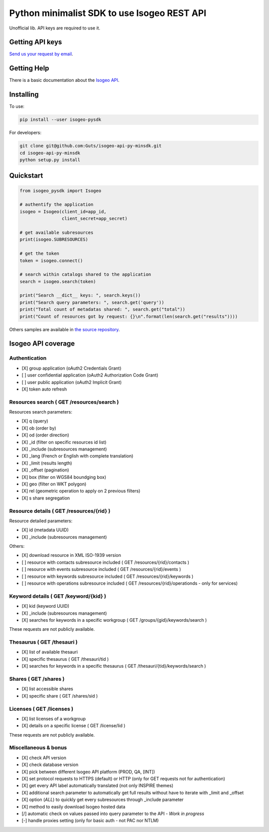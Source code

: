 =============================================
Python minimalist SDK to use Isogeo REST API
=============================================

.. image:: https://badge.fury.io/py/isogeo-pysdk.svg
    :target: https://badge.fury.io/py/isogeo-pysdk
.. image:: https://img.shields.io/badge/python-2.7-blue.svg
    :target: https://badge.fury.io/py/isogeo-pysdk
.. image:: https://img.shields.io/badge/python-3.5-blue.svg
    :target: https://badge.fury.io/py/isogeo-pysdk
.. image:: https://travis-ci.org/Guts/isogeo-api-py-minsdk.svg?branch=master
    :target: https://travis-ci.org/Guts/isogeo-api-py-minsdk
    :alt: Travis build status

Unofficial lib.
API keys are required to use it.

Getting API keys
================

`Send us your request by email <mailto:projects+api@isogeo.com>`_.

Getting Help
============

There is a basic documentation about the  `Isogeo API <https://docs.google.com/document/d/11dayY1FH1NETn6mn9Pt2y3n8ywVUD0DoKbCi9ct9ZRo/edit?usp=sharing>`_.

Installing
==========

To use:

.. code-block:: shell

    pip install --user isogeo-pysdk

For developers:

.. code-block:: shell

    git clone git@github.com:Guts/isogeo-api-py-minsdk.git
    cd isogeo-api-py-minsdk
    python setup.py install

Quickstart
==========

.. code-block:: python

    from isogeo_pysdk import Isogeo

    # authentify the application
    isogeo = Isogeo(client_id=app_id,
                    client_secret=app_secret)

    # get available subresources
    print(isogeo.SUBRESOURCES)

    # get the token
    token = isogeo.connect()

    # search within catalogs shared to the application
    search = isogeo.search(token)

    print("Search __dict__ keys: ", search.keys())
    print("Search query parameters: ", search.get('query'))
    print("Total count of metadatas shared: ", search.get("total"))
    print("Count of resources got by request: {}\n".format(len(search.get("results"))))

Others samples are available in `the source repository <https://github.com/Guts/isogeo-api-py-minsdk/tree/master/isogeo_pysdk/samples>`_.


Isogeo API coverage
===================

Authentication
---------------

- [X] group application (oAuth2 Credentials Grant)
- [ ] user confidential application (oAuth2 Authorization Code Grant)
- [ ] user public application (oAuth2 Implicit Grant)
- [X] token auto refresh

Resources search ( GET /resources/search )
-------------------------------------------

Resources search parameters:

- [X] q (query)
- [X] ob (order by)
- [X] od (order direction)
- [X] _id (filter on specific resources id list)
- [X] _include (subresources management)
- [X] _lang (French or English with complete translation)
- [X] _limit (results length)
- [X] _offset (pagination)
- [X] box (filter on WGS84 boundging box)
- [X] geo (filter on WKT polygon)
- [X] rel (geometric operation to apply on 2 previous filters)
- [X] s share segregation


Resource details ( GET /resources/{rid} )
----------------------------------------

Resource detailed parameters:

- [X] id (metadata UUID)
- [X] _include (subresources management)

Others:

- [X] download resource in XML ISO-1939 version
- [ ] resource with contacts subresource included ( GET /resources/{rid}/contacts )
- [ ] resource with events subresource included ( GET /resources/{rid}/events )
- [ ] resource with keywords subresource included ( GET /resources/{rid}/keywords )
- [ ] resource with operations subresource included ( GET /resources/{rid}/operationds - only for services)

Keyword details ( GET /keyword/{kid} )
---------------------------------------

- [X] kid (keyword UUID)
- [X] _include (subresources management)
- [X] searches for keywords in a specific workgroup ( GET /groups/{gid}/keywords/search  )

These requests are not publicly available.

Thesaurus ( GET /thesauri )
----------------------------------

- [X] list of available thesauri
- [X] specific thesaurus ( GET /thesauri/tid )
- [X] searches for keywords in a specific thesaurus ( GET /thesauri/{tid}/keywords/search )

Shares  ( GET /shares )
----------------------------------------------

- [X] list accessible shares
- [X] specific share ( GET /shares/sid )

Licenses  ( GET /licenses )
----------------------------------------------

- [X] list licenses of a workgroup
- [X] details on a specific license ( GET /license/lid )

These requests are not publicly available.

Miscellaneous & bonus
----------------------

- [X] check API version
- [X] check database version
- [X] pick between different Isogeo API platform (PROD, QA, [INT])
- [X] set protocol requests to HTTPS (default) or HTTP (only for GET requests not for authentication)
- [X] get every API label automatically translated (not only INSPIRE themes)
- [X] additional search parameter to automatically get full results without have to iterate with _limit and _offset
- [X] option (`ALL`) to quickly get every subresources through _include parameter
- [X] method to easily download Isogeo hosted data
- [/] automatic check on values passed into query parameter to the API - *Work in progress*
- [-] handle proxies setting (only for basic auth - not PAC nor NTLM)
